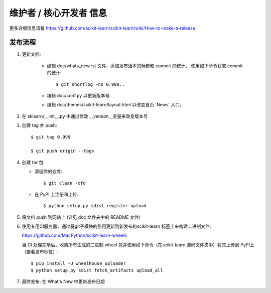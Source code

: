 维护者 / 核心开发者 信息
========================================

更多详细信息请看 https://github.com/scikit-learn/scikit-learn/wiki/How-to-make-a-release

发布流程
------------------

1. 更新文档:

    - 编辑 doc/whats_new.rst 文件，添加发布版本的标题和 commit 的统计。 使用如下命令获取 commit 的统计::

        $ git shortlog -ns 0.998..

    - 编辑 doc/conf.py 以更新版本号

    - 编辑 doc/themes/scikit-learn/layout.html 以改变首页 'News' 入口。

2. 在 sklearn/__init__.py 中通过修改 __version__变量来改变版本号 

3. 创建 tag 并 push::

    $ git tag 0.999

    $ git push origin --tags

4. 创建 tar 包:

   - 清理你的仓库::

       $ git clean -xfd

   - 在 PyPI 上注册和上传::

       $ python setup.py sdist register upload


5. 将文档 push 到网站上 (详见 doc 文件夹中的 README 文件)


6. 使用专用CI服务器，通过将git子模块的引用更新到新发布的scikit-learn 标签上来构建二进制文件:

   https://github.com/MacPython/scikit-learn-wheels

   当 CI 处理完毕后，收集所有生成的二进制 wheel 包并使用如下命令（在scikit-learn 源码文件夹中）将其上传到 PyPI上（查看发布标签）::

       $ pip install -U wheelhouse_uploader
       $ python setup.py sdist fetch_artifacts upload_all


7. 最终发布: 在 What's New 中更新发布日期

